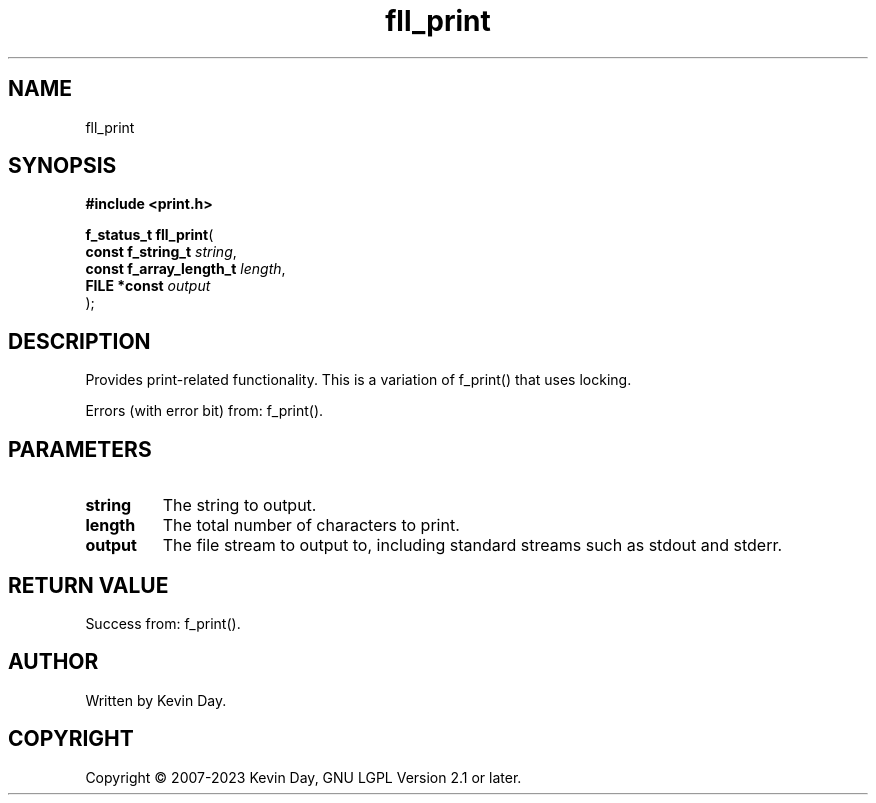 .TH fll_print "3" "July 2023" "FLL - Featureless Linux Library 0.6.6" "Library Functions"
.SH "NAME"
fll_print
.SH SYNOPSIS
.nf
.B #include <print.h>
.sp
\fBf_status_t fll_print\fP(
    \fBconst f_string_t       \fP\fIstring\fP,
    \fBconst f_array_length_t \fP\fIlength\fP,
    \fBFILE *const            \fP\fIoutput\fP
);
.fi
.SH DESCRIPTION
.PP
Provides print-related functionality. This is a variation of f_print() that uses locking.
.PP
Errors (with error bit) from: f_print().
.SH PARAMETERS
.TP
.B string
The string to output.

.TP
.B length
The total number of characters to print.

.TP
.B output
The file stream to output to, including standard streams such as stdout and stderr.

.SH RETURN VALUE
.PP
Success from: f_print().
.SH AUTHOR
Written by Kevin Day.
.SH COPYRIGHT
.PP
Copyright \(co 2007-2023 Kevin Day, GNU LGPL Version 2.1 or later.
